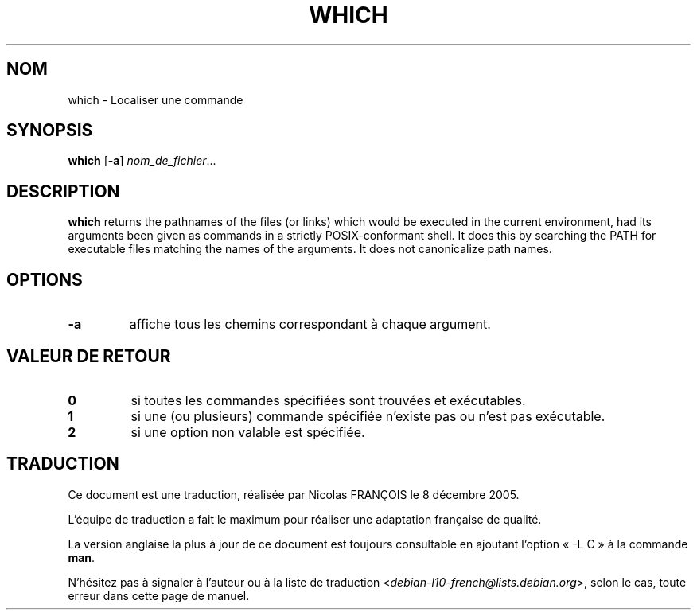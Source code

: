 .\" -*- nroff -*-
.\"*******************************************************************
.\"
.\" This file was generated with po4a. Translate the source file.
.\"
.\"*******************************************************************
.TH WHICH 1 "29 Jun 2016" "Debian GNU/Linux" 
.SH NOM
which \- Localiser une commande
.SH SYNOPSIS
\fBwhich\fP [\fB\-a\fP] \fInom_de_fichier\fP...
.SH DESCRIPTION
\fBwhich\fP returns the pathnames of the files (or links) which would be
executed in the current environment, had its arguments been given as
commands in a strictly POSIX\-conformant shell.  It does this by searching
the PATH for executable files matching the names of the arguments.  It does
not canonicalize path names.
.SH OPTIONS
.TP 
\fB\-a\fP
affiche tous les chemins correspondant à chaque argument.
.SH "VALEUR DE RETOUR"
.TP 
\fB0\fP
si toutes les commandes spécifiées sont trouvées et exécutables.
.TP 
\fB1\fP
si une (ou plusieurs) commande spécifiée n'existe pas ou n'est pas
exécutable.
.TP 
\fB2\fP
si une option non valable est spécifiée.
.SH TRADUCTION
Ce document est une traduction, réalisée par Nicolas FRANÇOIS le
8 décembre 2005.

L'équipe de traduction a fait le maximum pour réaliser une adaptation
française de qualité.

La version anglaise la plus à jour de ce document est toujours consultable
en ajoutant l'option « \-L C » à la commande \fBman\fR.

N'hésitez pas à signaler à l'auteur ou à la liste de traduction
.nh
<\fIdebian\-l10\-french@lists.debian.org\fR>,
.hy
selon le cas, toute erreur dans cette page de manuel.
